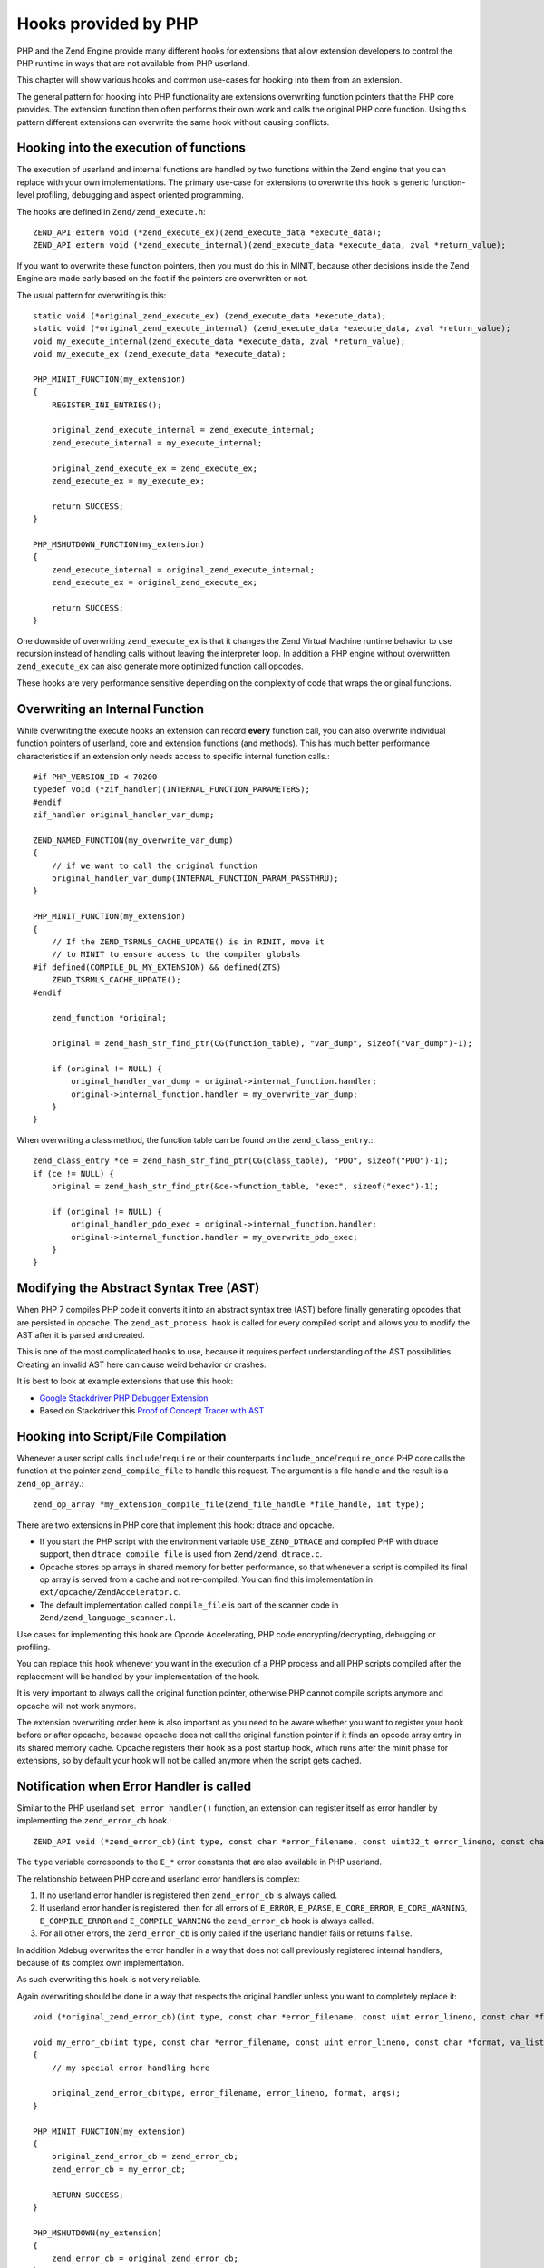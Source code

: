 Hooks provided by PHP
=====================

PHP and the Zend Engine provide many different hooks for extensions that allow
extension developers to control the PHP runtime in ways that are not available
from PHP userland.

This chapter will show various hooks and common use-cases for hooking into them
from an extension.

The general pattern for hooking into PHP functionality are extensions
overwriting function pointers that the PHP core provides. The extension
function then often performs their own work and calls the original PHP core
function. Using this pattern different extensions can overwrite the same hook
without causing conflicts.

Hooking into the execution of functions
***************************************

The execution of userland and internal functions are handled by two functions
within the Zend engine that you can replace with your own implementations.
The primary use-case for extensions to overwrite this hook is generic
function-level profiling, debugging and aspect oriented programming.

The hooks are defined in ``Zend/zend_execute.h``::

    ZEND_API extern void (*zend_execute_ex)(zend_execute_data *execute_data);
    ZEND_API extern void (*zend_execute_internal)(zend_execute_data *execute_data, zval *return_value);

If you want to overwrite these function pointers, then you must do this in
MINIT, because other decisions inside the Zend Engine are made early based on
the fact if the pointers are overwritten or not.

The usual pattern for overwriting is this::

    static void (*original_zend_execute_ex) (zend_execute_data *execute_data);
    static void (*original_zend_execute_internal) (zend_execute_data *execute_data, zval *return_value);
    void my_execute_internal(zend_execute_data *execute_data, zval *return_value);
    void my_execute_ex (zend_execute_data *execute_data);

    PHP_MINIT_FUNCTION(my_extension)
    {
        REGISTER_INI_ENTRIES();

        original_zend_execute_internal = zend_execute_internal;
        zend_execute_internal = my_execute_internal;

        original_zend_execute_ex = zend_execute_ex;
        zend_execute_ex = my_execute_ex;

        return SUCCESS;
    }

    PHP_MSHUTDOWN_FUNCTION(my_extension)
    {
        zend_execute_internal = original_zend_execute_internal;
        zend_execute_ex = original_zend_execute_ex;

        return SUCCESS;
    }

One downside of overwriting ``zend_execute_ex`` is that it changes the Zend
Virtual Machine runtime behavior to use recursion instead of handling calls
without leaving the interpreter loop. In addition a PHP engine without
overwritten ``zend_execute_ex`` can also generate more optimized function call
opcodes.

These hooks are very performance sensitive depending on the complexity of code
that wraps the original functions.

Overwriting an Internal Function
********************************

While overwriting the execute hooks an extension can record **every** function
call, you can also overwrite individual function pointers of userland, core and
extension functions (and methods). This has much better performance
characteristics if an extension only needs access to specific internal function
calls.::

    #if PHP_VERSION_ID < 70200
    typedef void (*zif_handler)(INTERNAL_FUNCTION_PARAMETERS);
    #endif
    zif_handler original_handler_var_dump;

    ZEND_NAMED_FUNCTION(my_overwrite_var_dump)
    {
        // if we want to call the original function
        original_handler_var_dump(INTERNAL_FUNCTION_PARAM_PASSTHRU);
    }

    PHP_MINIT_FUNCTION(my_extension)
    {
        // If the ZEND_TSRMLS_CACHE_UPDATE() is in RINIT, move it
        // to MINIT to ensure access to the compiler globals
    #if defined(COMPILE_DL_MY_EXTENSION) && defined(ZTS)
        ZEND_TSRMLS_CACHE_UPDATE();
    #endif

        zend_function *original;

        original = zend_hash_str_find_ptr(CG(function_table), "var_dump", sizeof("var_dump")-1);

        if (original != NULL) {
            original_handler_var_dump = original->internal_function.handler;
            original->internal_function.handler = my_overwrite_var_dump;
        }
    }

When overwriting a class method, the function table can be found on the
``zend_class_entry``.::

    zend_class_entry *ce = zend_hash_str_find_ptr(CG(class_table), "PDO", sizeof("PDO")-1);
    if (ce != NULL) {
        original = zend_hash_str_find_ptr(&ce->function_table, "exec", sizeof("exec")-1);

        if (original != NULL) {
            original_handler_pdo_exec = original->internal_function.handler;
            original->internal_function.handler = my_overwrite_pdo_exec;
        }
    }

Modifying the Abstract Syntax Tree (AST)
****************************************

When PHP 7 compiles PHP code it converts it into an abstract syntax tree (AST)
before finally generating opcodes that are persisted in opcache. The
``zend_ast_process hook`` is called for every compiled script and allows you to
modify the AST after it is parsed and created.

This is one of the most complicated hooks to use, because it requires perfect
understanding of the AST possibilities. Creating an invalid AST here can cause
weird behavior or crashes.

It is best to look at example extensions that use this hook:

- `Google Stackdriver PHP Debugger Extension
  <https://github.com/GoogleCloudPlatform/stackdriver-debugger-php-extension/blob/master/stackdriver_debugger_ast.c>`_
- Based on Stackdriver this `Proof of Concept Tracer with AST <https://github.com/beberlei/php-ast-tracer-poc/blob/master/astracer.c>`_

Hooking into Script/File Compilation
************************************

Whenever a user script calls ``include``/``require`` or their counterparts
``include_once``/``require_once`` PHP core calls the function at the pointer
``zend_compile_file`` to handle this request. The argument is a file handle
and the result is a ``zend_op_array``.::

    zend_op_array *my_extension_compile_file(zend_file_handle *file_handle, int type);

There are two extensions in PHP core that implement this hook: dtrace and
opcache.

- If you start the PHP script with the environment variable ``USE_ZEND_DTRACE``
  and compiled PHP with dtrace support, then ``dtrace_compile_file`` is used
  from ``Zend/zend_dtrace.c``.

- Opcache stores op arrays in shared memory for better performance, so that
  whenever a script is compiled its final op array is served from a cache and
  not re-compiled. You can find this implementation in
  ``ext/opcache/ZendAccelerator.c``.

- The default implementation called ``compile_file`` is part of the scanner
  code in ``Zend/zend_language_scanner.l``.

Use cases for implementing this hook are Opcode Accelerating, PHP code
encrypting/decrypting, debugging or profiling.

You can replace this hook whenever you want in the execution of a PHP process
and all PHP scripts compiled after the replacement will be handled by your
implementation of the hook.

It is very important to always call the original function pointer, otherwise
PHP cannot compile scripts anymore and opcache will not work anymore.

The extension overwriting order here is also important as you need to be aware
whether you want to register your hook before or after opcache, because opcache
does not call the original function pointer if it finds an opcode array entry
in its shared memory cache. Opcache registers their hook as a post startup
hook, which runs after the minit phase for extensions, so by default your hook
will not be called anymore when the script gets cached.

Notification when Error Handler is called
*****************************************

Similar to the PHP userland ``set_error_handler()`` function, an extension can
register itself as error handler by implementing the ``zend_error_cb`` hook.::

    ZEND_API void (*zend_error_cb)(int type, const char *error_filename, const uint32_t error_lineno, const char *format, va_list args);

The ``type`` variable corresponds to the ``E_*`` error constants that are also
available in PHP userland.

The relationship between PHP core and userland error handlers is complex:

1. If no userland error handler is registered then ``zend_error_cb`` is always
   called.
2. If userland error handler is registered, then for all errors of ``E_ERROR``,
   ``E_PARSE``, ``E_CORE_ERROR``, ``E_CORE_WARNING``, ``E_COMPILE_ERROR`` and
   ``E_COMPILE_WARNING`` the ``zend_error_cb`` hook is always called.
3. For all other errors, the ``zend_error_cb`` is only called if the userland
   handler fails or returns ``false``.

In addition Xdebug overwrites the error handler in a way that does not call
previously registered internal handlers, because of its complex own
implementation.

As such overwriting this hook is not very reliable.

Again overwriting should be done in a way that respects the original handler
unless you want to completely replace it::

    void (*original_zend_error_cb)(int type, const char *error_filename, const uint error_lineno, const char *format, va_list args);

    void my_error_cb(int type, const char *error_filename, const uint error_lineno, const char *format, va_list args)
    {
        // my special error handling here

        original_zend_error_cb(type, error_filename, error_lineno, format, args);
    }

    PHP_MINIT_FUNCTION(my_extension)
    {
        original_zend_error_cb = zend_error_cb;
        zend_error_cb = my_error_cb;

        RETURN SUCCESS;
    }

    PHP_MSHUTDOWN(my_extension)
    {
        zend_error_cb = original_zend_error_cb;
    }

This hook is mainly used to implement central exception tracking for Exception
Tracking or Application Performance Management software.

Notification when Exception is thrown
*************************************

Whenever PHP Core or userland code throws an exception the
``zend_throw_exception_hook`` is called with the exception as argument.

This hooks' signature is fairly simple::

    void my_throw_exception_hook(zval *exception)
    {
        if (original_zend_throw_exception_hook != NULL) {
            original_zend_throw_exception_hook(exception);
        }
    }

This hook has no default implementation and points to ``NULL`` if not
overwritten by an extension.

::

    static void (*original_zend_throw_exception_hook)(zval *ex);
    void my_throw_exception_hook(zval *exception);

    PHP_MINIT_FUNCTION(my_extension)
    {
        original_zend_throw_exception_hook = zend_throw_exception_hook;
        zend_throw_exception_hook = my_throw_exception_hook;

        return SUCCESS;
    }

If you implement this hook be aware that this hook is called regardless of
whether the exception is caught or not. It can still be useful to temporarily
store the exception here and then combine this with an implementation of the
Error Handler hook to check if the exception was uncaught and caused the script
to halt.

Use-cases to implement this hook include debugging, logging and exception
tracking.

Hooking into eval()
*******************

PHPs ``eval`` is not an internal function but a special language construct. As
such you cannot hook into it through ``zend_execute_internal`` or by
overwriting its function pointer.

Use cases for hooking into eval are not that many, you can use it for profiling
or for security purposes. If you change its behavior be aware that other extensions
may need eval. One example is Xdebug that uses it to execute breakpoint conditions.

::

    extern ZEND_API zend_op_array *(*zend_compile_string)(zval *source_string, char *filename);

Hooking into the Garbage Collector
**********************************

PHPs Garbage Collector can be triggered explicitly when ``gc_collect_cycles()``
is called or implicitly by the engine itself when the number of collectable
objects reaches a certain threshold.

To allow understanding of how the garbage collector works or to profile its
performance, you can overwrite the function pointer hook that performs the
garbage collection operation. Theoretically you can implement your own garbage
collection algorithm here, but given other changes to the engine would probably
be necessary this probably is not really feasible.

::

    int (*original_gc_collect_cycles)(void);

    int my_gc_collect_cycles(void)
    {
        original_gc_collect_cycles();
    }

    PHP_MINIT_FUNCTION(my_extension)
    {
        original_gc_collect_cycles = gc_collect_cycles;
        gc_collect_cycles = my_gc_collect_cycles;

        return SUCCESS;
    }

Overwrite Interrupt Handler
***************************

The interrupt handler is called once when the executor global
``EG(vm_interrupt)`` is set to 1. This is checked at regular checkpoints during
the execution of userland code. The engine uses this hook to implement the PHP
execution timeout via a signal handler that sets the interrupt to 1 after the
timeout duration is reached.

This can be helpful to defer signal handling to a later stage of the runtime
execution, when it is safer to clean up or to implement your own timeout
handling. By setting this hook you cannot accidentally disable the timeout check
of PHP, because it has customized handling that has higher priority than any
overwrite of ``zend_interrupt_function``.

::

    ZEND_API void (*original_interrupt_function)(zend_execute_data *execute_data);

    void my_interrupt_function(zend_execute_data *execute_data)
    {
        if (original_interrupt_function != NULL) {
            original_interrupt_function(execute_data);
        }
    }

    PHP_MINIT_FUNCTION(my_extension)
    {
        original_interrupt_function = zend_interrupt_function;
        zend_interrupt_function = my_interrupt_function;

        return SUCCESS;
    }

Replacing Opcode Handlers
*************************

It is possible to override the Zend engine's individual handlers for opcodes. This might be useful
to ignore the ``@`` operator or count how often each opcode gets executed. The API in the engine
is only geared up for having *one* extension defined handler per opcode, which makes it important
that you as an extension author, take care of handlers already set by other extensions.

The basic APIs in the engine are::

    void zend_set_user_opcode_handler(int opcode, user_opcode_handler_t handler);
    user_opcode_handler_t zend_get_user_opcode_handler(int opcode);
    
The `user_opcode_handler_t` is a function pointer, and each handler has the following signature [1]_::

    int my_handler(zend_execute_data *execute_data);

The handler's return value is important, and a few constants are defined that have a meaning:

ZEND_USER_OPCODE_CONTINUE
    Execute next opcode
ZEND_USER_OPCODE_RETURN
    Exit from executor (return from function)
ZEND_USER_OPCODE_DISPATCH
    Call original opcode handler
ZEND_USER_OPCODE_ENTER
    Enter into new op_array without recursion
ZEND_USER_OPCODE_LEAVE
    Return to calling op_array within the same executor

In the example below, we will override the ``ZEND_BEGIN_SILENCE`` and ``ZEND_END_SILENCE`` opcodes which
are used to implement the ``@`` operator. Based on an extension global (``no_silence``), it will either skip the opcodes
or let the engine do its normal behaviour::

    ZEND_BEGIN_MODULE_GLOBALS(my_extension)
        int                   no_silence;
        user_opcode_handler_t original_begin_silence_handler;
        user_opcode_handler_t original_end_silence_handler
    ZEND_END_MODULE_GLOBALS(my_extension)

    static int silence_handler(zend_execute_data *execute_data)
    {
        if (MYEXTG(no_silence)) {      
            execute_data->opline++;
            return ZEND_USER_OPCODE_CONTINUE;
        }                                              

        /* We select the handler depending on which opcode this handler is called *for* */
        if (execute_data->opline == ZEND_BEGIN_SILENCE) {
            /* Only call the original handler if it wasn't NULL */
            if (MYEXTG(original_begin_silence_handler)(execute_data)) {
                return MYEXTG(original_begin_silence_handler)(execute_data);
            }
        } else {
            if (MYEXTG(original_end_silence_handler)(execute_data)) {
                return MYEXTG(original_end_silence_handler)(execute_data);
            }
        }
        
        /* If the original handler was NULL, instruct the VM to do whatever it needs to */
        return ZEND_USER_OPCODE_DISPATCH;
    }

    PHP_MINIT_FUNCTION(my_extension)
    {
        MYEXTG(original_begin_silence_handler) = zend_get_user_opcode_handler(ZEND_BEGIN_SILENCE);
        MYEXTG(original_end_silence_handler) = zend_get_user_opcode_handler(ZEND_END_SILENCE);
        zend_set_user_opcode_handler(ZEND_BEGIN_SILENCE, silence_handler);
        zend_set_user_opcode_handler(ZEND_END_SILENCE, silence_handler);

        return SUCCESS;
    }

    PHP_MSHUTDOWN_FUNCTION(my_extension)
    {
        zend_set_user_opcode_handler(ZEND_BEGIN_SILENCE, MYEXTG(original_begin_silence_handler));
        zend_set_user_opcode_handler(ZEND_END_SILENCE, MYEXTG(original_end_silence_handler));

        return SUCCESS;
    }

.. rubric:: Footnotes

.. [1] In PHP 8, this signature is changing and will differ on whether a specific GCC feature is enabled.
